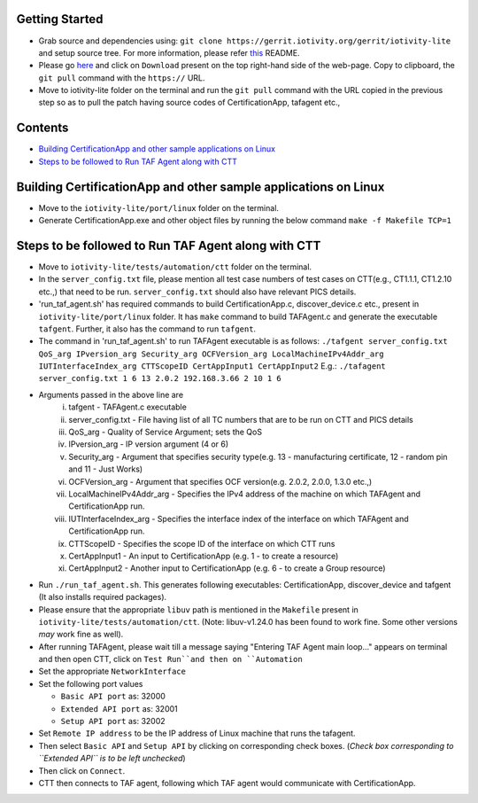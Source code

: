 Getting Started
---------------

- Grab source and dependencies using:
  ``git clone https://gerrit.iotivity.org/gerrit/iotivity-lite``
  and setup source tree.
  For more information, please refer `this <https://github.com/iotivity/iotivity-lite/blob/master/README.rst>`_ README.

- Please go `here <https://gerrit.iotivity.org/gerrit/#/c/29300/>`_ and click on ``Download``
  present on the top right-hand side of the web-page. Copy to clipboard, the ``git pull`` command with the ``https://`` URL.

- Move to iotivity-lite folder on the terminal and run the ``git pull`` command with the URL copied in the previous step so as to pull the patch
  having source codes of CertificationApp, tafagent etc.,

Contents
--------

- `Building CertificationApp and other sample applications on Linux`_
- `Steps to be followed to Run TAF Agent along with CTT`_

Building CertificationApp and other sample applications on Linux
----------------------------------------------------------------

- Move to the ``iotivity-lite/port/linux`` folder on the terminal.

- Generate CertificationApp.exe and other object files by running the below command
  ``make -f Makefile TCP=1``

Steps to be followed to Run TAF Agent along with CTT
----------------------------------------------------

- Move to ``iotivity-lite/tests/automation/ctt`` folder on the terminal.

- In the ``server_config.txt`` file, please mention all test case numbers of test cases on CTT(e.g., CT1.1.1, CT1.2.10 etc.,) that need to be run.
  ``server_config.txt`` should also have relevant PICS details.

- 'run_taf_agent.sh' has required commands to build CertificationApp.c, discover_device.c etc., present in ``iotivity-lite/port/linux`` folder.
  It has ``make`` command to build TAFAgent.c and generate the executable ``tafgent``. Further, it also has the command to run ``tafgent``.

- The command in 'run_taf_agent.sh' to run TAFAgent executable is as follows:
  ``./tafgent server_config.txt QoS_arg IPversion_arg Security_arg OCFVersion_arg LocalMachineIPv4Addr_arg IUTInterfaceIndex_arg CTTScopeID CertAppInput1 CertAppInput2``
  E.g.: ``./tafagent server_config.txt 1 6 13 2.0.2 192.168.3.66 2 10 1 6``

- Arguments passed in the above line are
      i.    tafgent - TAFAgent.c executable
      ii.   server_config.txt - File having list of all TC numbers that are to be run on CTT and PICS details
      iii.  QoS_arg - Quality of Service Argument; sets the QoS
      iv.   IPversion_arg - IP version argument (4 or 6)
      v.    Security_arg - Argument that specifies security type(e.g. 13 - manufacturing certificate, 12 - random pin and 11 - Just Works)
      vi.   OCFVersion_arg - Argument that specifies OCF version(e.g. 2.0.2, 2.0.0, 1.3.0 etc.,)
      vii.  LocalMachineIPv4Addr_arg - Specifies the IPv4 address of the machine on which TAFAgent and CertificationApp run.
      viii. IUTInterfaceIndex_arg - Specifies the interface index of the interface on which TAFAgent and CertificationApp run.
      ix.   CTTScopeID - Specifies the scope ID of the interface on which CTT runs
      x.    CertAppInput1 - An input to CertificationApp (e.g. 1 - to create a resource)
      xi.   CertAppInput2 - Another input to CertificationApp (e.g. 6 - to create a Group resource)

- Run ``./run_taf_agent.sh``. This generates following executables: CertificationApp, discover_device and tafgent (It also installs required packages).

- Please ensure that the appropriate ``libuv`` path is mentioned in the ``Makefile`` present in ``iotivity-lite/tests/automation/ctt``.
  (Note: libuv-v1.24.0 has been found to work fine. Some other versions *may* work fine as well).

- After running TAFAgent, please wait till a message saying "Entering TAF Agent main loop..." appears on terminal and then open CTT, click on ``Test Run``and then on ``Automation``

- Set the appropriate ``NetworkInterface``

- Set the following port values

  - ``Basic API port`` as: 32000

  - ``Extended API port`` as: 32001

  - ``Setup API port`` as: 32002

- Set ``Remote IP address`` to be the IP address of Linux machine that runs the tafagent.

- Then select ``Basic API`` and ``Setup API`` by clicking on corresponding check boxes.
  (*Check box corresponding to ``Extended API`` is to be left unchecked*)

- Then click on ``Connect``.

- CTT then connects to TAF agent, following which TAF agent would communicate with CertificationApp.
